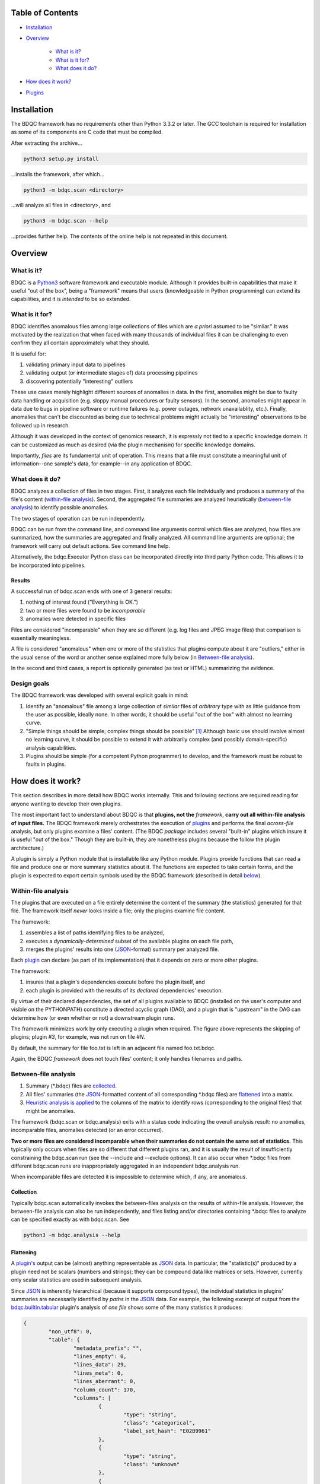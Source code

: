 
Table of Contents
#################

- Installation_
- Overview_

	- `What is it?`_
	- `What is it for?`_
	- `What does it do?`_
- `How does it work?`_
- Plugins_


Installation
############

The BDQC framework has no requirements other than Python 3.3.2 or later.
The GCC toolchain is required for installation as some of its
components are C code that must be compiled.

After extracting the archive...

.. code-block:: shell

	python3 setup.py install

...installs the framework, after which...

.. code-block:: shell

	python3 -m bdqc.scan <directory>

...will analyze all files in <directory>, and

.. code-block:: shell

	python3 -m bdqc.scan --help
	
...provides further help.
The contents of the online help is not repeated in this document.


Overview
########

What is it?
===========

BDQC is a Python3_ software framework and executable module.
Although it provides built-in capabilities that make it useful "out of the
box", being a "framework" means that users (knowledgeable in Python
programming) can extend its capabilities, and it is *intended* to
be so extended.

What is it for?
===============

BDQC identifies anomalous files among large collections of files which are
*a priori* assumed to be "similar."
It was motivated by the realization that when faced with many thousands of
individual files it can be challenging to even confirm they all contain
approximately what they should.

It is useful for:

1. validating primary input data to pipelines
2. validating output (or intermediate stages of) data processing pipelines
3. discovering potentially "interesting" outliers

These use cases merely highlight different sources of anomalies in data.
In the first, anomalies might be due to faulty data handling or acquisition
(e.g. sloppy manual procedures or faulty sensors). In the second, anomalies
might appear in data due to bugs in pipeline software or runtime failures
(e.g. power outages, network unavailablity, etc.). Finally, anomalies that
can't be discounted as being due to technical problems might actually be
"interesting" observations to be followed up in research.

Although it was developed in the context of genomics research, it is 
expressly not tied to a specific knowledge domain. It can be customized
as much as desired (via the plugin mechanism) for specific knowledge domains.

Importantly, *files* are its fundamental unit of operation.
This means that a file must constitute a meaningful unit of
information--one sample's data, for example--in any
application of BDQC.

What does it do?
================

BDQC analyzes a collection of files in two stages.
First, it analyzes each file individually and produces a summary of the
file's content (`within-file analysis <Within-file analysis_>`_).
Second, the aggregated file summaries are analyzed heuristically
(`between-file analysis <Between-file analysis_>`_) to identify possible anomalies.

The two stages of operation can be run independently.

BDQC can be run from the command line, and command line arguments control
which files are analyzed,
how files are summarized,
how the summaries are aggregated and finally analyzed.
All command line arguments are optional; the framework will carry out
default actions. See command line help.

Alternatively, the bdqc.Executor Python class can be incorporated directly
into third party Python code. This allows it to be incorporated into
pipelines.

Results
-------

A successful run of bdqc.scan ends with one of 3 general results:

1. nothing of interest found ("Everything is OK.")
2. two or more files were found to be *incomparable*
3. anomalies were detected in specific files

Files are considered "incomparable" when they are *so* different (e.g.
log files and JPEG image files) that comparison is essentially meaningless.

A file is considered "anomalous" when one or more of the statistics that
plugins compute about it are "outliers," either in the usual sense of the
word or another sense explained more fully below (in `Between-file analysis`_).

In the second and third cases, a report is optionally generated (as text or HTML)
summarizing the evidence.

Design goals
============

The BDQC framework was developed with several explicit goals in mind:

1. Identify an "anomalous" file among a large collection of *similar* files of *arbitrary* type with as little guidance from the user as possible, ideally none.  In other words, it should be useful "out of the box" with almost no learning curve.
2. "Simple things should be simple; complex things should be possible" [#]_ Although basic use should involve almost no learning curve, it should be possible to extend it with arbitrarily complex (and possibly domain-specific) analysis capabilities.
3. Plugins should be simple (for a competent Python programmer) to develop, and the framework must be robust to faults in plugins.

How does it work?
#################

This section describes in more detail how BDQC works internally.
This and following sections are required reading for anyone
wanting to develop their own plugins.

The most important fact to understand about BDQC is that
**plugins, not the** *framework*, **carry out all within-file analysis of input files.**
The BDQC framework merely orchestrates the execution of `plugins <Plugins_>`_
and performs the final *across-file* analysis, but only plugins
examine a files' content.
(The BDQC *package* includes several "built-in" plugins which insure
it is useful "out of the box." Though they are built-in, they are
nonetheless plugins because the follow the plugin architecture.)

A plugin is simply a Python module that is installable like any Python module.
Plugins provide functions that can read a file and produce one or more summary
statistics about it.
The functions are expected to take certain forms, and the plugin is expected to
export certain symbols used by the BDQC framework (described in detail
`below <Plugins_>`_).

.. image:: doc/dataflow2.png
	:align: center


Within-file analysis
====================

The plugins that are executed on a file entirely determine
the content of the summary (the statistics) generated for that file.
The framework itself *never* looks inside a file; only the plugins examine
file content.

The framework:

1. assembles a list of paths identifying files to be analyzed,
2. executes a *dynamically-determined* subset of the available plugins on each file path,
3. merges the plugins' results into one (JSON_-format) summary per analyzed file.

Each `plugin <Plugins_>`_ can declare (as part of its implementation) that it depends
on zero or more other plugins.

The framework:

1. insures that a plugin's dependencies execute before the plugin itself, and
2. each plugin is provided with the results of its *declared* dependencies' execution.

By virtue of their declared dependencies, the set of all plugins available
to BDQC (installed on the user's computer and visible on the PYTHONPATH)
constitute a directed acyclic graph (DAG), and a plugin that is "upstream"
in the DAG can determine how (or even whether or not) a downstream plugin runs.

The framework minimizes work by only executing a plugin when required.
The figure above represents the skipping of plugins; plugin *#3*, for example,
was not run on file *#N*.

.. TODO: cover the rerun decision tree.

By default, the summary for file foo.txt is left in an adjacent file named
foo.txt.bdqc.

Again, the BDQC *framework* does not touch files' content; it only
handles filenames and paths.

Between-file analysis
=====================

1. Summary (\*.bdqc) files are `collected <Collection_>`_.
2. All files' summaries (the JSON_-formatted content of all corresponding \*.bdqc files) are `flattened <Flattening_>`_ into a matrix.
3. `Heuristic analysis is applied <Heuristic Analysis_>`_ to the columns of the matrix to identify rows (corresponding to the original files) that might be anomalies.

The framework (bdqc.scan or bdqc.analysis) exits with a status code indicating
the overall analysis result: no anomalies, incomparable files, anomalies detected
(or an error occurred).

**Two or more files are considered incomparable when their summaries do not
contain the same set of statistics.** This typically only occurs when files
are so different that different plugins ran, and it is usually the result of
insufficiently constraining the bdqc.scan run
(see the --include and --exclude options).
It can also occur when \*.bdqc files from different bdqc.scan runs are
inappropriately aggregated in an independent bdqc.analysis run.

When incomparable files are detected it is impossible to determine which, if
any, are anomalous.

Collection
----------

Typically bdqc.scan automatically invokes the between-files analysis on
the results of within-file analysis.
However, the between-file analysis can also be run independently, and files
listing and/or directories containing \*.bdqc files to analyze can be
specified exactly as with bdqc.scan. See

.. code-block:: shell

	python3 -m bdqc.analysis --help

Flattening
----------

A `plugin's <Plugins_>`_ output can be (almost) anything
representable as JSON_ data.
In particular, the "statistic(s)" produced by a plugin need not be scalars
(numbers and strings); they can be compound data like matrices or sets.
However, currently only scalar statistics are used in subsequent analysis.

Since JSON_ is inherently hierarchical (because it supports compound types),
the individual statistics in plugins' summaries are
necessarily identified by *paths* in the JSON_ data.
For example, the following excerpt of output from the bdqc.builtin.tabular_
plugin's analysis of *one file* shows some of the many statistics it produces:

.. code-block:: JSON

	{
		"non_utf8": 0, 
		"table": {
			"metadata_prefix": "", 
			"lines_empty": 0, 
			"lines_data": 29, 
			"lines_meta": 0, 
			"lines_aberrant": 0,
			"column_count": 170, 
			"columns": [
				{
					"type": "string", 
					"class": "categorical",
					"label_set_hash": "E02B9961"
				}, 
				{
					"type": "string", 
					"class": "unknown"
				}, 
				{
					"type": "float", 
					"class": "quantitative",
					"stats": {
						"stddev": 3.812, 
						"mean": 47.38
					}
				}, 
				{
					"type": "int", 
					"class": "categorical",
					"label_set_hash": "8D4D4E1B"
				}, 
				...
			]
		}
	}

The plugin inferred that the 3rd column in the file contains quantitative
data ("class"), and the mean value of that column was 47.38.
The process of "flattening" the JSON summaries creates one column in the
aggregate matrix from the values of the mean statistic *for all files analyzed*,
and that column's *name* is the path:

	bdqc.builtin.tabular/table/columns/2/stats/mean.

These paths can be used to make heuristic analysis selective. (See
heuristic configuration (TODO)).

In summary, each \*.bdqc file contains all plugins' statistics for one
analyzed file; each column in the aggregate matrix contains one statistic
(from one plugin) for all files analyzed.

.. The columns of the matrix are the individual statistics that plugins produce
.. in their analysis summaries.

Heuristic Analysis
------------------

Within-file analysis (and BDQC itself) is based on a simple heuristic:

	**Files that** *a priori* **are expected to be "similar" should be
	effectively** *identical* **in specific, measurable ways.**

For example, files that are known to contain tabular data typically should
have identical column counts. This need not *always* be the case, though,
which is why it is a *heuristic*.

In concrete terms this means that each column in the summary matrix should
contain *a single value*. (e.g. The bdqc.builtin.tabular/table/column_count
column in the summary matrix should contain only one value in all rows.)

If the column is not single-valued, then the analyzed files corresponding to
rows containing the minority value(s) will be reported as anomalies.

Clearly, this heuristic cannot be applied to quantitative data since it
usually contains *noise* inherent in the phenomena itself or its measurement.
However, a "relaxation" of the heuristic still applies:
a quantitative statistic should manifest *central tendency* and an *absence*
of outliers ("outliers" in the usual univariate statistical sense of the word).

For example, files containing genetic variant calls of many individuals
of the same species (one individual per file), performed on the same
sequencing platform, called by the same variant-calling algorithm, etc.
should typically be *approximately* the same size (in bytes).

Note that inference of statistical class (quantitative, categorical)
relies on inference of data *type* (integer, floating-point, or
string). See `Type inference`_ below.

Finally, missing data is also treated as anomalous. A statistic that
contains a value of null (None in Python) is *always* considered an
anomaly.

Thus, BDQC identifies anomalous files by three different indicators:

	1. outliers in *quantitative* data (the usual sense of the word "outlier")
	2. outliers in categorical data defines as the minority value(s) when a categorical column contains more than one value
	3. missing values

Obviously, **plugins must support these rationale** by only producing
statistics that satisfy them (when files are "normal").

Finally, because heuristics are *by definition* not universally applicable,
plugins' output (the statistics) can be filtered so that the heuristic is
applied selectively. For example, in a particular context "normal" files
containing tabular data may actually be expected to contain variable column
counts, so this should not be reported as an anomaly.
(See heuristic configuration).

Plugins
#######

The BDQC executable *framework* does not itself examine files' content.
All *within-file* analysis is performed by plugins.
Several plugins are included in (but are, nonetheless, distinct from) the
framework. These plugins are referred to as "`Built-ins`_".

A plugin is simply a Python module with several required and optional
elements shown in the example below.

.. code-block:: python

	VERSION=0x00010000
	DEPENDENCIES = ['bdqc.builtin.extrinsic','some.other.plugin']
	def process( filename, dependencies_results ):
		# Optionally, verify or use contents of dependencies_results.
		with open( filename ) as fp:
			pass # ...do whatever is required to compute the values
		# returned below...
		return {
			'a_quantitative_statistic':1.2345,
			'a_3x2_matrix_of_float_result':[[3.0,1.2],[0.0,1.0],[1,2]],
			'a_set_result':['foo','bar','baz'],
			'a_categorical_result':"yes" }

Plugins must satisfy several constraints:

1. Every plugin *must* provide a two-argument function called process.
2. A plugin *may* provide a list called DEPENDENCIES (which may be empty). Each dependency is a fully-qualified Python package name (as a string).
3. A plugin *may* include a VERSION declaration. If present, it must be convertible to an integer (using int()).
4. The process function *must* return data built entirely of the basic Python types:
	1. dict
	2. list
	3. tuple
	4. a scalar (int, float, string)
	5. None

These requirements do not limit what a plugin can *do*.
They merely define a *packaging* that allows the plugin to be hosted
by the framework. In particular, a plugin may invoke compiled code (e.g.
C or Fortran) and/or use arbitrary 3rd party libraries using standard
Python mechanisms.

Moreover, while a plugin is free to return multiple statistics,
the `Unix philosophy`_ of "Do one thing and do it well" suggests that a
plugin *should* return few statistics (or even only one).
This promotes reuse, extensibility, and unit-testability of plugins, and is
part of the motivation behind the plugin architecture.

There is no provision for passing arguments to plugins from the framework
itself. Environment variables can be used when a plugin must be
parameterized.

Developers are advised to look at the source code of any of the built-in
plugins for examples of how to write their own. The bdqc.builtin.extrinsic_
is a very simple plugin; bdqc.builtin.tabular_ is much more complex and
demonstrates how to use C code.

The framework will incorporate the VERSION number, if present, into the plugin's output
automatically. The plugin's code need not (and *should* not) include it in the
returned value. The version number is used by the framework (along with other factors) to decide
whether to *re*-run a plugin.

A plugin *should* return a Python dict with the name(s) of its statistic(s) as keys.
If a plugin returns any of the other allowed types, the framework will wrap it in
a dict and its value will be associated with the key "value."

Built-ins
=========

The BDQC software package includes several built-in plugins so that it is
useful "out of the box." These plugins provide very general purpose analyses
and assume *nothing* about the files they analyze.
Although their output is demonstrably useful on its own, the built-in plugins
may be viewed as a means to "bootstrap" more specific (more domain-aware)
analyses.

bdqc.builtin.extrinsic
----------------------

.. warning:: Unfinished.

bdqc.builtin.filetype
---------------------

.. warning:: Unfinished.

bdqc.builtin.tabular
--------------------

.. warning:: Unfinished.

.. Framework execution
.. ###################
.. 
.. After parsing command line arguments the framework (bdqc.scan):
.. 
.. 1. builds a list *P* of all candidate plugins
.. 2. identifies an ordering of plugins that respects all declared dependencies
.. 3. builds a list *F* of files to be (potentially) analyzed
.. 4. for each file *f* in *F*, for each plugin *p* in *P* it runs *p* on *f* *if it needs to be run*.
.. 
.. The files to be analyzed as well as the set of candidate plugins are
.. controlled by multiple command line options. See online help.
.. 
.. These steps always happen.
.. Aggregate analysis--that is, analysis of the plugins' analyses--is
.. carried out if and only if a file is specified (with the {\tt --accum}
.. option) to contain the plugins' results.
.. 
.. Whether a plugin is actually run on a file depends on global options,
.. the existence of earlier analysis results, the modification time of
.. the file and the version (if present) of the plugin.
.. 
.. A plugin is run on a file:
.. 1. if the --clobber flag is included in the command line; this forces (re)run and preempts all other considerations.
.. 2. if no results from the current plugin exist for the file.
.. 3. if results exist but their modification time is older than the file.
.. 4. if any of the plugin's dependencies were (re)run.
.. 5. when the plugin version is (present and) newer (greater) than the version that produced existing results.

Advanced topics
###############

Aggregation and "flattening" of JSON data
=========================================

The JSON_-formatted summaries generated by plugins are hierarchical in nature
since JSON_ Objects and Arrays can each contain other JSON_ Objects and Arrays.

The process of flattening the JSON_ to produce the summary matrix
need not, in general, result in columns of *scalars* (eg. numbers and string
labels).
Although it is always possible to arrive at columns of scalars by flattening ("exploding")
JSON_ compound objects *exhaustively*, the process is intentionally *not* exhaustive by default.
Because we want plugins to be able to return compound values as results (e.g. sets,
vectors, matrices) *without complicating JSON by defining special labeling
requirements*, the following rules and conventions are observed:

	1.	Arrays of values of a single *scalar type* are not flattened (e.g. an Array with only Numbers).
	2.	Nested Arrays--Arrays that contain other Arrays of *identical dimension*--are also not flattened.

Arrays of the first type are interpreted as either vectors (1D matrices) or *sets*.
An Array is interpreted as a set when and only when it contains *non-repeated*
String values.

BDQC interprets the second use of JSON_ Arrays as matrices. For example, in...

.. code-block:: JSON

        "foo.bar": {
            "baz": [
                [ 1, 2 ],
                [ 3, 4 ],
                [ 5, 6 ],
                [ 7, 8 ],
            ],
            "fuz": [
                [ [ "a", "b", "c", "d" ], [ "e", "f", "g", "h" ] ],
                [ [ "i", "j", "k", "l" ], [ "m", "n", "o", "p" ] ],
                [ [ "q", "r", "s", "t" ], [ "u", "v", "w", "x" ] ],
            ],
            "woz": [ "none","of","these","strings","are","repeated" ],
            ...
        }

1. foo.bar/baz will be treated as a 4x2 (numeric) matrix.
2. foo.bar/fuz will be treated as a 3x2x4 (String-valued) matrix.
3. foo.bar/woz will be treated as a *set*.

An Array that contains *any* JSON_ Objects is *always* further flattened.

Type inference
==============

TODO

Terms and Definitions
#####################

within-file analysis
between-file analysis
summary matrix
heuristic

Footnotes
#########

.. [#] `Alan Kay`_

.. Collected external URLS

..	_Python3: https://wiki.python.org/moin/Python2orPython3
..	_`Unix philosophy`: https://en.wikipedia.org/wiki/Unix_philosophy
..	_`Alan Kay`: https://en.wikipedia.org/wiki/Alan_Kay
..	_JSON: http://json.org

